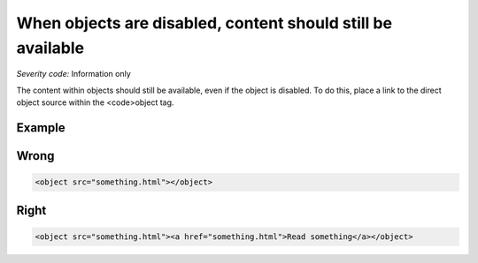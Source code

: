 ===============================
When objects are disabled, content should still be available
===============================

*Severity code:* Information only

.. php:class:: objectContentUsableWhenDisabled


The content within objects should still be available, even if the object is disabled. To do this, place a link to the direct object source within the <code>object tag.



Example
-------
Wrong
-----

.. code-block:: html

    <object src="something.html"></object>



Right
-----

.. code-block:: html

    <object src="something.html"><a href="something.html">Read something</a></object>





